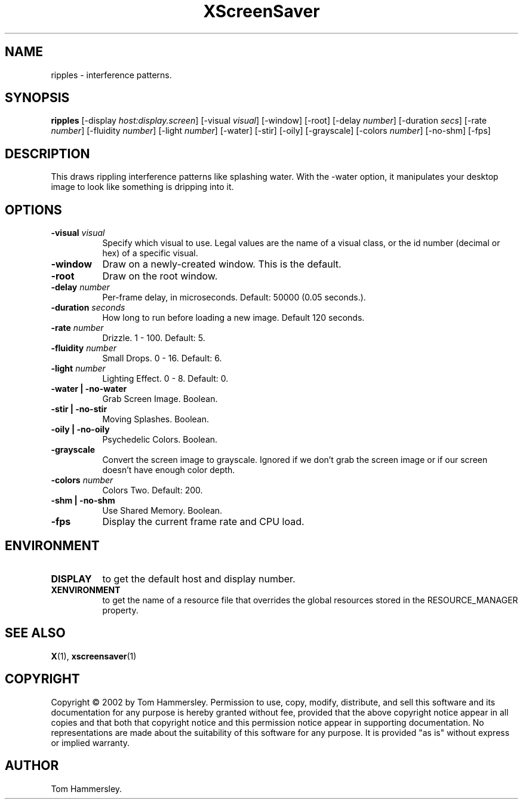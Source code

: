.TH XScreenSaver 1 "" "X Version 11"
.SH NAME
ripples \- interference patterns.
.SH SYNOPSIS
.B ripples
[\-display \fIhost:display.screen\fP]
[\-visual \fIvisual\fP]
[\-window]
[\-root]
[\-delay \fInumber\fP]
[\-duration \fIsecs\fP]
[\-rate \fInumber\fP]
[\-fluidity \fInumber\fP]
[\-light \fInumber\fP]
[\-water]
[\-stir]
[\-oily]
[\-grayscale]
[\-colors \fInumber\fP]
[\-no-shm]
[\-fps]
.SH DESCRIPTION
This draws rippling interference patterns like splashing water. With the
-water option, it manipulates your desktop image to look like something is
dripping into it.
.SH OPTIONS
.TP 8
.B \-visual \fIvisual\fP
Specify which visual to use.  Legal values are the name of a visual class,
or the id number (decimal or hex) of a specific visual.
.TP 8
.B \-window
Draw on a newly-created window.  This is the default.
.TP 8
.B \-root
Draw on the root window.
.TP 8
.B \-delay \fInumber\fP
Per-frame delay, in microseconds.  Default: 50000 (0.05 seconds.).
.TP 8
.B \-duration \fIseconds\fP
How long to run before loading a new image.  Default 120 seconds.
.TP 8
.B \-rate \fInumber\fP
Drizzle.  1 - 100.  Default: 5.
.TP 8
.B \-fluidity \fInumber\fP
Small Drops.  0 - 16.  Default: 6.
.TP 8
.B \-light \fInumber\fP
Lighting Effect.  0 - 8.  Default: 0.
.TP 8
.B \-water | \-no-water
Grab Screen Image.  Boolean.
.TP 8
.B \-stir | \-no-stir
Moving Splashes.  Boolean.
.TP 8
.B \-oily | \-no-oily
Psychedelic Colors.  Boolean.
.TP 8
.B \-grayscale
Convert the screen image to grayscale.
Ignored if we don't grab the screen image or if our screen doesn't have
enough color depth.
.TP 8
.B \-colors \fInumber\fP
Colors Two.  Default: 200.
.TP 8
.B \-shm | \-no-shm
Use Shared Memory.  Boolean.
.TP 8
.B \-fps
Display the current frame rate and CPU load.
.SH ENVIRONMENT
.PP
.TP 8
.B DISPLAY
to get the default host and display number.
.TP 8
.B XENVIRONMENT
to get the name of a resource file that overrides the global resources
stored in the RESOURCE_MANAGER property.
.SH SEE ALSO
.BR X (1),
.BR xscreensaver (1)
.SH COPYRIGHT
Copyright \(co 2002 by Tom Hammersley.  Permission to use, copy, modify, 
distribute, and sell this software and its documentation for any purpose is 
hereby granted without fee, provided that the above copyright notice appear 
in all copies and that both that copyright notice and this permission notice
appear in supporting documentation.  No representations are made about the 
suitability of this software for any purpose.  It is provided "as is" without
express or implied warranty.
.SH AUTHOR
Tom Hammersley.

